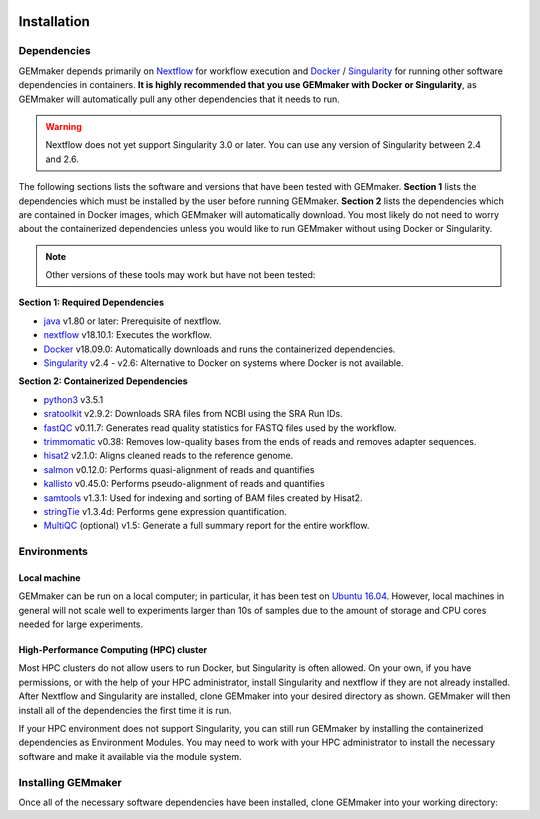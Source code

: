 .. figure:: images/GEMmaker-logo-sm.png
  :alt: GEMmaker Logo

.. image:: https://zenodo.org/badge/114067776.svg
  :target: https://zenodo.org/badge/latestdoi/114067776

.. _installation:

Installation
------------

Dependencies
~~~~~~~~~~~~

GEMmaker depends primarily on `Nextflow <https://www.nextflow.io/>`__ for workflow execution and `Docker <https://www.docker.com/>`__ / `Singularity <https://www.sylabs.io/docs/>`__ for running other software dependencies in containers. **It is highly recommended that you use GEMmaker with Docker or Singularity**, as GEMmaker will automatically pull any other dependencies that it needs to run.

.. warning::
  Nextflow does not yet support Singularity 3.0 or later. You can use any version of Singularity between 2.4 and 2.6.

The following sections lists the software and versions that have been tested with GEMmaker. **Section 1** lists the dependencies which must be installed by the user before running GEMmaker. **Section 2** lists the dependencies which are contained in Docker images, which GEMmaker will automatically download. You most likely do not need to worry about the containerized dependencies unless you would like to run GEMmaker without using Docker or Singularity.

.. note::
  Other versions of these tools may work but have not been tested:

**Section 1: Required Dependencies**

-  `java <https://www.java.com/en/>`__ v1.80 or later: Prerequisite of nextflow.
-  `nextflow <https://www.nextflow.io/>`__ v18.10.1: Executes the workflow.
-  `Docker <https://www.docker.com/>`__ v18.09.0: Automatically downloads and runs the containerized dependencies.
-  `Singularity <https://www.sylabs.io/docs/>`__ v2.4 - v2.6: Alternative to Docker on systems where Docker is not available.

**Section 2: Containerized Dependencies**

-  `python3 <https://www.python.org>`__ v3.5.1
-  `sratoolkit <https://www.ncbi.nlm.nih.gov/books/NBK158900/>`__ v2.9.2: Downloads SRA files from NCBI using the SRA Run IDs.
-  `fastQC <https://www.bioinformatics.babraham.ac.uk/projects/fastqc/>`__ v0.11.7: Generates read quality statistics for FASTQ files used by the workflow.
-  `trimmomatic <http://www.usadellab.org/cms/?page=trimmomatic>`__ v0.38: Removes low-quality bases from the ends of reads and removes adapter sequences.
-  `hisat2 <https://ccb.jhu.edu/software/hisat2/index.shtml>`__ v2.1.0: Aligns cleaned reads to the reference genome.
-  `salmon <https://combine-lab.github.io/salmon/>`__ v0.12.0: Performs quasi-alignment of reads and quantifies
-  `kallisto <https://pachterlab.github.io/kallisto/>`__ v0.45.0: Performs pseudo-alignment of reads and quantifies
-  `samtools <http://www.htslib.org/>`__ v1.3.1: Used for indexing and sorting of BAM files created by Hisat2.
-  `stringTie <http://www.ccb.jhu.edu/software/stringtie/>`__ v1.3.4d: Performs gene expression quantification.
-  `MultiQC <http://multiqc.info/>`__ (optional) v1.5: Generate a full summary report for the entire workflow.

Environments
~~~~~~~~~~~~

Local machine
=============

GEMmaker can be run on a local computer; in particular, it has been test on `Ubuntu 16.04 <https://www.ubuntu.com/>`__. However, local machines in general will not scale well to experiments larger than 10s of samples due to the amount of storage and CPU cores needed for large experiments.

High-Performance Computing (HPC) cluster
========================================

Most HPC clusters do not allow users to run Docker, but Singularity is often allowed. On your own, if you have permissions, or with the help of your HPC administrator, install Singularity and nextflow if they are not already installed. After Nextflow and Singularity are installed, clone GEMmaker into your desired directory as shown. GEMmaker will then install all of the dependencies the first time it is run.

If your HPC environment does not support Singularity, you can still run GEMmaker by installing the containerized dependencies as Environment Modules. You may need to work with your HPC administrator to install the necessary software and make it available via the module system.

Installing GEMmaker
~~~~~~~~~~~~~~~~~~~

Once all of the necessary software dependencies have been installed, clone GEMmaker into your working directory:

.. code:: bash
  nextflow clone SystemsGenetics/GEMmaker
